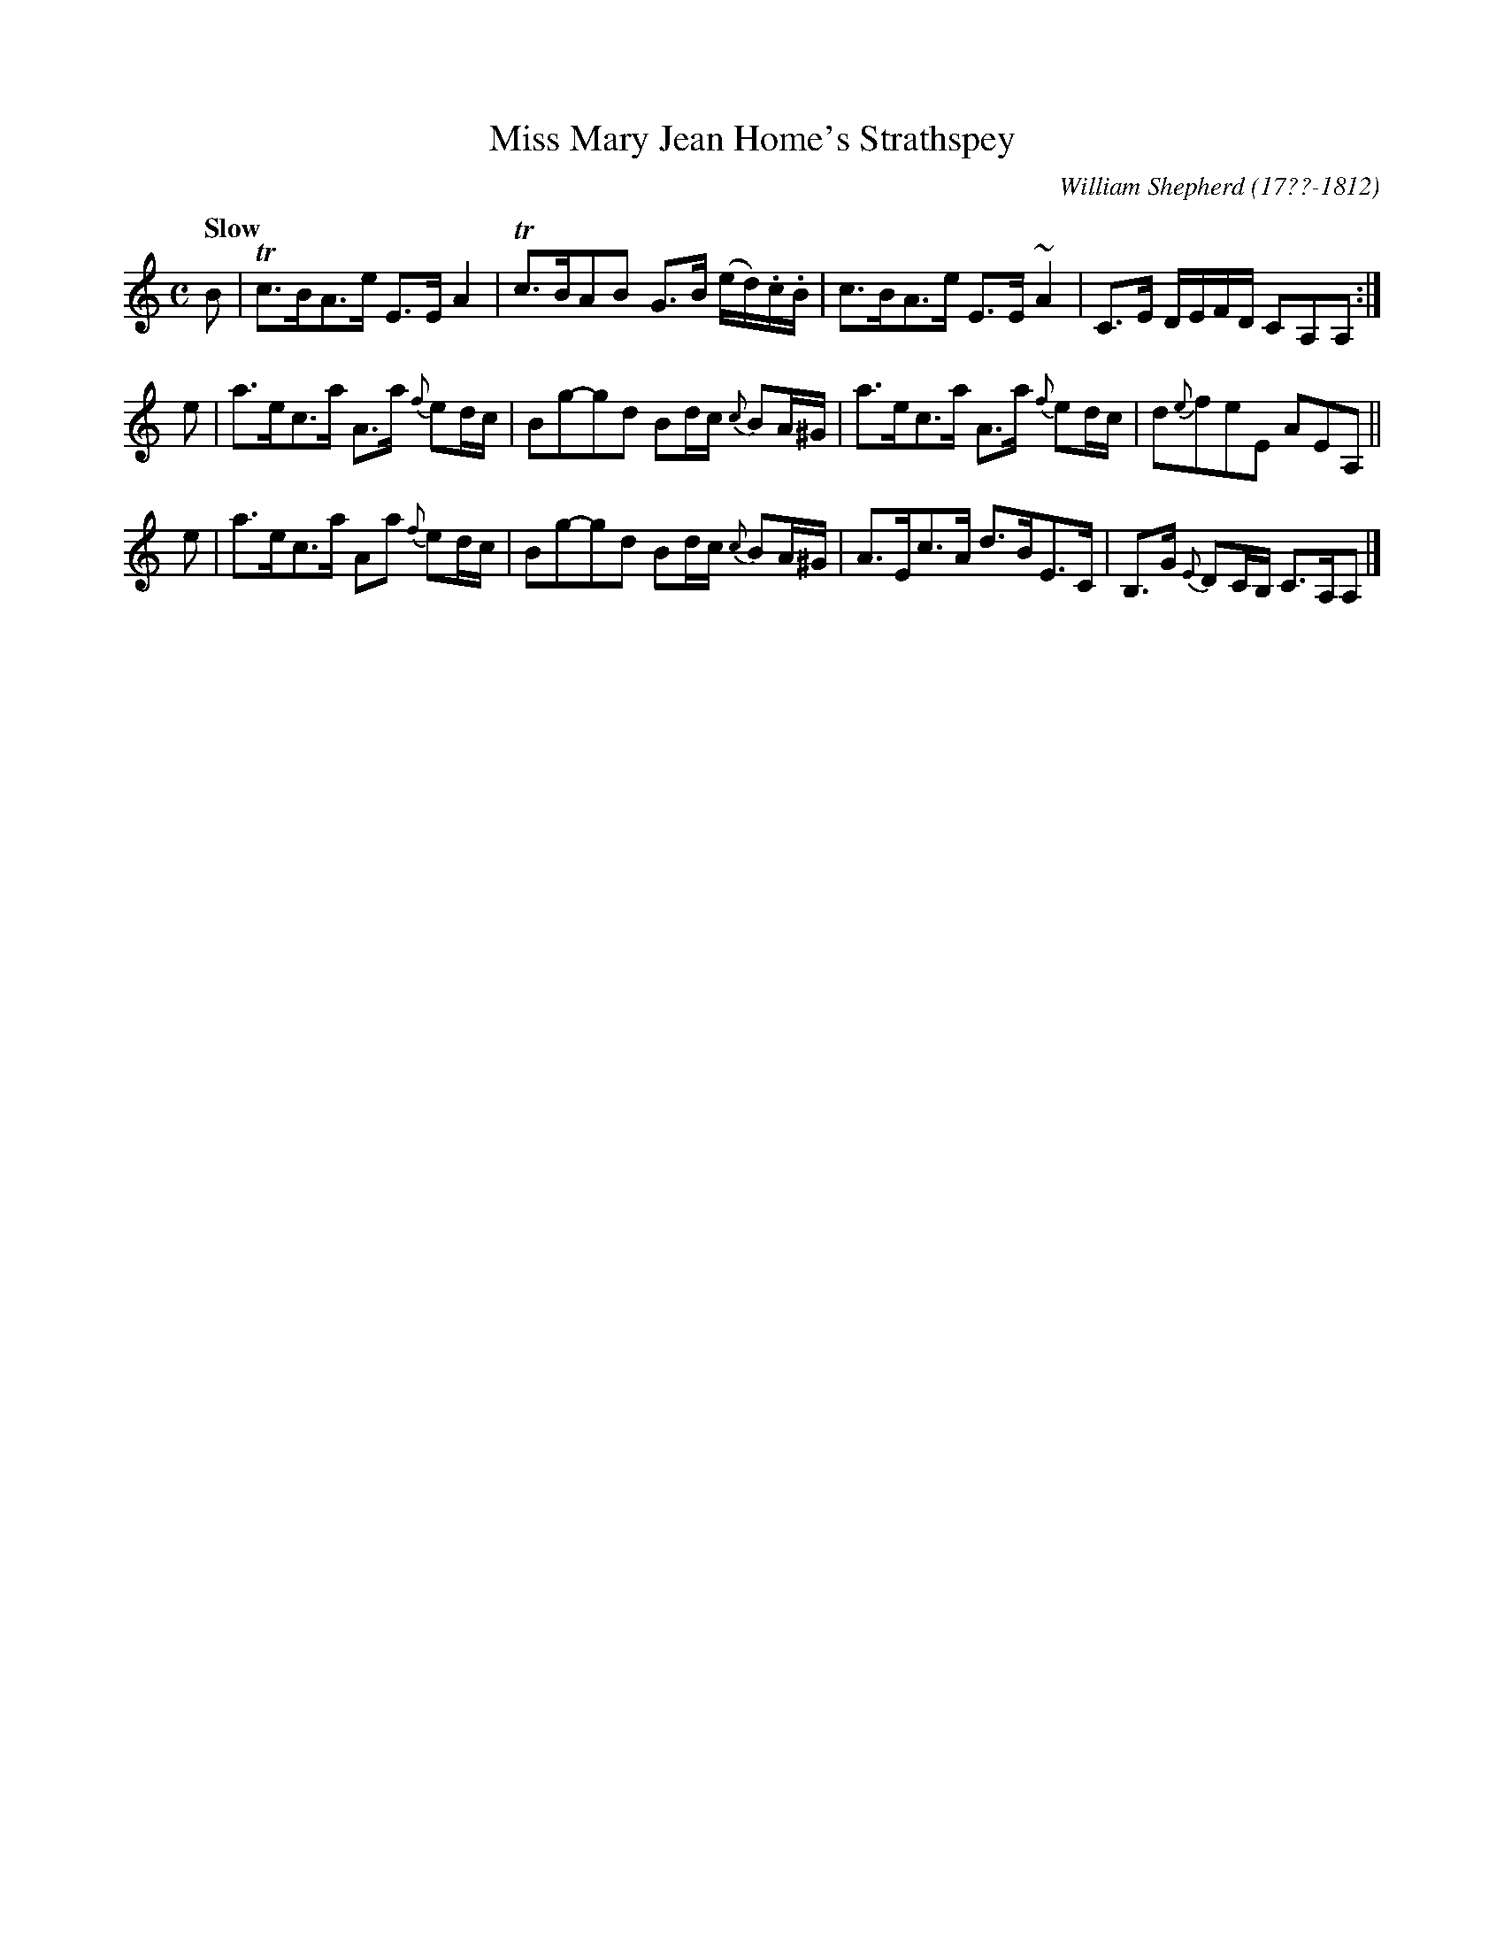 X: 125
T: Miss Mary Jean Home's Strathspey
%C:
R: strathspey
Q: "Slow"
B: William Shepherd "1st Collection" 1793 p.12 #5
F: http://imslp.org/wiki/File:PMLP73094-Shepherd_Collections_HMT.pdf
C: William Shepherd (17??-1812)
Z: 2012 John Chambers <jc:trillian.mit.edu>
M: C
L: 1/16
K: Am
B2 |\
Tc3BA3e E3EA4 | Tc3BA2B2 G3B (ed).c.B |\
c3BA3e E3E~A4 | C3E DEFD C2A,2A,2 :|
e2 |\
a3ec3a A3a {f}e2dc | B2g2-g2d2 B2dc {c}B2A^G |\
a3ec3a A3a {f}e2dc | d2{e}f2e2E2 A2E2A,2 ||
e2 |\
a3ec3a A2a2 {f}e2dc | B2g2-g2d2 B2dc {c}B2A^G |\
A3Ec3A d3BE3C | B,3G {E}D2CB, C3A,A,2 |]
